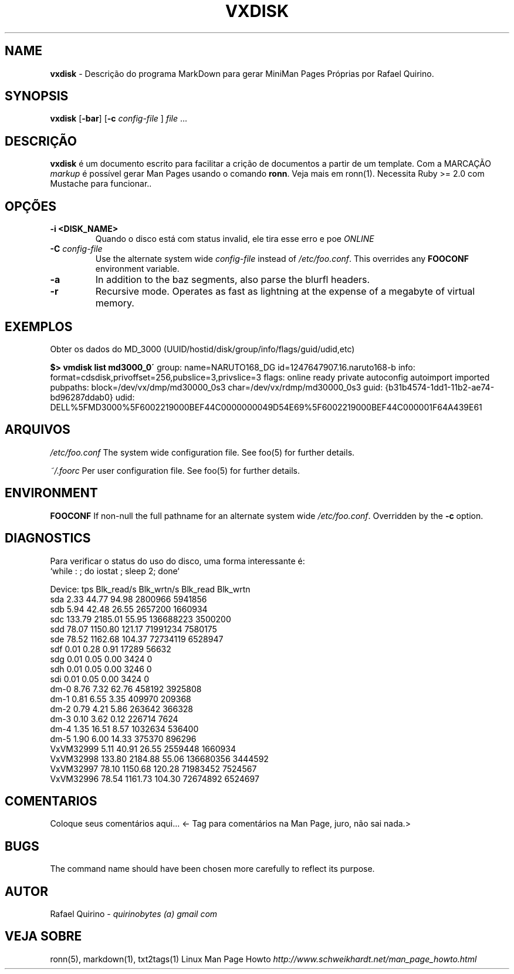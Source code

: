 .\" generated with Ronn/v0.7.3
.\" http://github.com/rtomayko/ronn/tree/0.7.3
.
.TH "VXDISK" "1" "March 2018" "" ""
.
.SH "NAME"
\fBvxdisk\fR \- Descrição do programa MarkDown para gerar MiniMan Pages Próprias por Rafael Quirino\.
.
.SH "SYNOPSIS"
\fBvxdisk\fR [\fB\-bar\fR] [\fB\-c\fR \fIconfig\-file\fR ] \fIfile\fR \.\.\.
.
.SH "DESCRIÇÃO"
\fBvxdisk\fR é um documento escrito para facilitar a crição de documentos a partir de um template\. Com a MARCAÇÃO \fImarkup\fR é possível gerar Man Pages usando o comando \fBronn\fR\. Veja mais em ronn(1)\. Necessita Ruby >= 2\.0 com Mustache para funcionar\.\.
.
.SH "OPÇÕES"
.
.TP
\fB\-i <DISK_NAME>\fR
Quando o disco está com status invalid, ele tira esse erro e poe \fIONLINE\fR
.
.TP
\fB\-C\fR \fIconfig\-file\fR
Use the alternate system wide \fIconfig\-file\fR instead of \fI/etc/foo\.conf\fR\. This overrides any \fBFOOCONF\fR environment variable\.
.
.TP
\fB\-a\fR
In addition to the baz segments, also parse the blurfl headers\.
.
.TP
\fB\-r\fR
Recursive mode\. Operates as fast as lightning at the expense of a megabyte of virtual memory\.
.
.SH "EXEMPLOS"
Obter os dados do MD_3000 (UUID/hostid/disk/group/info/flags/guid/udid,etc)
.
.P
\fB$> vmdisk list md3000_0\'\fR group: name=NARUTO168_DG id=1247647907\.16\.naruto168\-b info: format=cdsdisk,privoffset=256,pubslice=3,privslice=3 flags: online ready private autoconfig autoimport imported pubpaths: block=/dev/vx/dmp/md30000_0s3 char=/dev/vx/rdmp/md30000_0s3 guid: {b31b4574\-1dd1\-11b2\-ae74\-bd96287ddab0} udid: DELL%5FMD3000%5F6002219000BEF44C0000000049D54E69%5F6002219000BEF44C000001F64A439E61
.
.SH "ARQUIVOS"
\fI/etc/foo\.conf\fR The system wide configuration file\. See foo(5) for further details\.
.
.P
\fI~/\.foorc\fR Per user configuration file\. See foo(5) for further details\.
.
.SH "ENVIRONMENT"
\fBFOOCONF\fR If non\-null the full pathname for an alternate system wide \fI/etc/foo\.conf\fR\. Overridden by the \fB\-c\fR option\.
.
.SH "DIAGNOSTICS"
.
.nf

  Para verificar o status do uso do disco, uma forma interessante é:
      `while : ; do iostat ; sleep 2; done`

  Device:            tps   Blk_read/s   Blk_wrtn/s   Blk_read   Blk_wrtn
  sda               2\.33        44\.77        94\.98    2800966    5941856
  sdb               5\.94        42\.48        26\.55    2657200    1660934
  sdc             133\.79      2185\.01        55\.95  136688223    3500200
  sdd              78\.07      1150\.80       121\.17   71991234    7580175
  sde              78\.52      1162\.68       104\.37   72734119    6528947
  sdf               0\.01         0\.28         0\.91      17289      56632
  sdg               0\.01         0\.05         0\.00       3424          0
  sdh               0\.01         0\.05         0\.00       3246          0
  sdi               0\.01         0\.05         0\.00       3424          0
  dm\-0              8\.76         7\.32        62\.76     458192    3925808
  dm\-1              0\.81         6\.55         3\.35     409970     209368
  dm\-2              0\.79         4\.21         5\.86     263642     366328
  dm\-3              0\.10         3\.62         0\.12     226714       7624
  dm\-4              1\.35        16\.51         8\.57    1032634     536400
  dm\-5              1\.90         6\.00        14\.33     375370     896296
  VxVM32999         5\.11        40\.91        26\.55    2559448    1660934
  VxVM32998       133\.80      2184\.88        55\.06  136680356    3444592
  VxVM32997        78\.10      1150\.68       120\.28   71983452    7524567
  VxVM32996        78\.54      1161\.73       104\.30   72674892    6524697
.
.fi
.
.SH "COMENTARIOS"
Coloque seus comentários aqui\.\.\. <\- Tag para comentários na Man Page, juro, não sai nada\.>
.
.SH "BUGS"
The command name should have been chosen more carefully to reflect its purpose\.
.
.SH "AUTOR"
Rafael Quirino \- \fIquirinobytes (a) gmail com\fR
.
.SH "VEJA SOBRE"
ronn(5), markdown(1), txt2tags(1) Linux Man Page Howto \fIhttp://www\.schweikhardt\.net/man_page_howto\.html\fR
